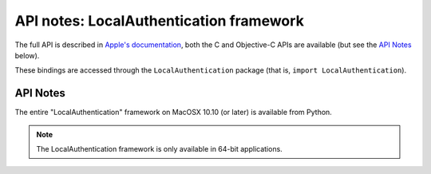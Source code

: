 API notes: LocalAuthentication framework
=========================================

The full API is described in `Apple's documentation`__, both
the C and Objective-C APIs are available (but see the `API Notes`_ below).

.. __: https://developer.apple.com/documentation/localauthentication/?preferredLanguage=occ

These bindings are accessed through the ``LocalAuthentication`` package (that is, ``import LocalAuthentication``).

API Notes
---------

The entire "LocalAuthentication" framework on MacOSX 10.10 (or later) is available from Python.

.. note::

   The LocalAuthentication framework is only available in 64-bit applications.
